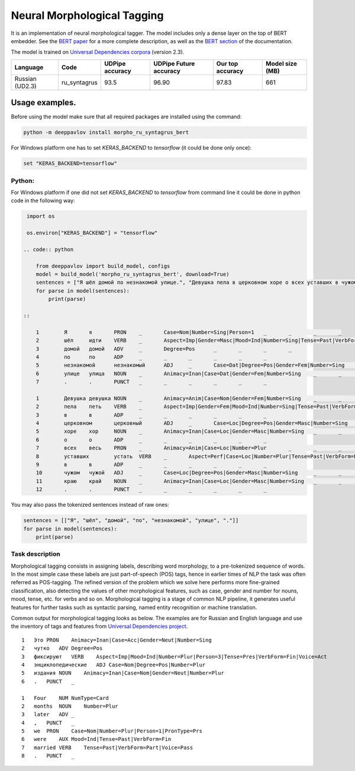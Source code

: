 Neural Morphological Tagging
============================

It is an implementation of neural morphological tagger.
The model includes only a dense layer on the top of BERT embedder.
See the `BERT paper <http://arxiv.org/abs/1810.04805>`__
for a more complete description, as well as the
`BERT section <features/models/bert>`__ of the documentation.

The model is trained on `Universal Dependencies corpora <https://universaldependencies.org/>`__
(version 2.3).

+----------------+--------------+-----------------+-------------------------------+------------------+----------------+
|    Language    | Code         | UDPipe accuracy | UDPipe Future accuracy        | Our top accuracy | Model size (MB)|
+================+==============+=================+===============================+==================+================+
| Russian (UD2.3)| ru_syntagrus | 93.5            | 96.90                         | 97.83            |  661           |
+----------------+--------------+-----------------+-------------------------------+------------------+----------------+

===========================
Usage examples.
===========================

Before using the model make sure that all required packages are installed using the command:

.. code:: bash

    python -m deeppavlov install morpho_ru_syntagrus_bert

For Windows platform one has to set `KERAS_BACKEND` to `tensorflow` (it could be done only once):

.. code:: bash

    set "KERAS_BACKEND=tensorflow"

Python:
---------------------------

For Windows platform if one did not set `KERAS_BACKEND` to `tensorflow` from command line it could be done in python code in the following way:

.. code:: python

    import os

    os.environ["KERAS_BACKEND"] = "tensorflow"

   .. code:: python

       from deeppavlov import build_model, configs
       model = build_model('morpho_ru_syntagrus_bert', download=True)
       sentences = ["Я шёл домой по незнакомой улице.", "Девушка пела в церковном хоре о всех уставших в чужом краю."]
       for parse in model(sentences):
           print(parse)

   ::

       1	Я	я	PRON	_	Case=Nom|Number=Sing|Person=1	_	_	_	_
       2	шёл	идти	VERB	_	Aspect=Imp|Gender=Masc|Mood=Ind|Number=Sing|Tense=Past|VerbForm=Fin|Voice=Act	_	_	_	_
       3	домой	домой	ADV	_	Degree=Pos	_	_	_	_
       4	по	по	ADP	_	_	_	_	_	_
       5	незнакомой	незнакомый	ADJ	_	Case=Dat|Degree=Pos|Gender=Fem|Number=Sing	_	_	_	_
       6	улице	улица	NOUN	_	Animacy=Inan|Case=Dat|Gender=Fem|Number=Sing	_	_	_	_
       7	.	.	PUNCT	_	_	_	_	_	_

       1	Девушка	девушка	NOUN	_	Animacy=Anim|Case=Nom|Gender=Fem|Number=Sing	_	_	_	_
       2	пела	петь	VERB	_	Aspect=Imp|Gender=Fem|Mood=Ind|Number=Sing|Tense=Past|VerbForm=Fin|Voice=Act	_	_	_	_
       3	в	в	ADP	_	_	_	_	_	_
       4	церковном	церковный	ADJ	_	Case=Loc|Degree=Pos|Gender=Masc|Number=Sing	_	_	_	_
       5	хоре	хор	NOUN	_	Animacy=Inan|Case=Loc|Gender=Masc|Number=Sing	_	_	_	_
       6	о	о	ADP	_	_	_	_	_	_
       7	всех	весь	PRON	_	Animacy=Anim|Case=Loc|Number=Plur	_	_	_	_
       8	уставших	устать	VERB	_	Aspect=Perf|Case=Loc|Number=Plur|Tense=Past|VerbForm=Part|Voice=Act	_	_	_	_
       9	в	в	ADP	_	_	_	_	_	_
       10	чужом	чужой	ADJ	_	Case=Loc|Degree=Pos|Gender=Masc|Number=Sing	_	_	_	_
       11	краю	край	NOUN	_	Animacy=Inan|Case=Loc|Gender=Masc|Number=Sing	_	_	_	_
       12	.	.	PUNCT	_	_	_	_	_	_


You may also pass the tokenized sentences instead of raw ones:

.. code:: python

    sentences = [["Я", "шёл", "домой", "по", "незнакомой", "улице", "."]]
    for parse in model(sentences):
        print(parse)

Task description
----------------

Morphological tagging consists in assigning labels, describing word
morphology, to a pre-tokenized sequence of words.
In the most simple case these labels are just part-of-speech (POS)
tags, hence in earlier times of NLP the task was
often referred as POS-tagging. The refined version of the problem
which we solve here performs more fine-grained
classification, also detecting the values of other morphological
features, such as case, gender and number for nouns,
mood, tense, etc. for verbs and so on. Morphological tagging is a
stage of common NLP pipeline, it generates useful
features for further tasks such as syntactic parsing, named entity
recognition or machine translation.

Common output for morphological tagging looks as below. The examples
are for Russian and English language and use the
inventory of tags and features from `Universal Dependencies
project <http://www.universaldependencies.org/guidelines.html>`__.

::

    1   Это PRON    Animacy=Inan|Case=Acc|Gender=Neut|Number=Sing
    2   чутко   ADV Degree=Pos
    3   фиксируют   VERB    Aspect=Imp|Mood=Ind|Number=Plur|Person=3|Tense=Pres|VerbForm=Fin|Voice=Act
    4   энциклопедические   ADJ Case=Nom|Degree=Pos|Number=Plur
    5   издания NOUN    Animacy=Inan|Case=Nom|Gender=Neut|Number=Plur
    6   .   PUNCT   _
      
    1   Four    NUM NumType=Card
    2   months  NOUN    Number=Plur
    3   later   ADV _
    4   ,   PUNCT   _
    5   we  PRON    Case=Nom|Number=Plur|Person=1|PronType=Prs
    6   were    AUX Mood=Ind|Tense=Past|VerbForm=Fin
    7   married VERB    Tense=Past|VerbForm=Part|Voice=Pass
    8   .   PUNCT   _
